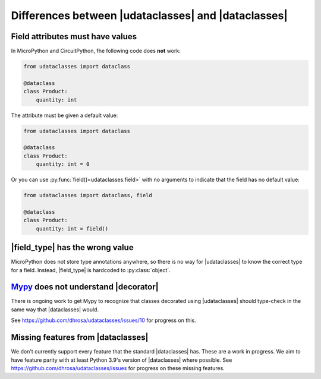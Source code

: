 .. |dataclasses| replace:: :py:mod:`dataclasses`
.. |udataclasses| replace:: :py:mod:`udataclasses`

Differences between |udataclasses| and |dataclasses|
====================================================

Field attributes must have values
---------------------------------

In MicroPython and CircuitPython, fhe following code does **not** work:

.. code:: python

   from udataclasses import dataclass

   @dataclass
   class Product:
       quantity: int

The attribute must be given a default value:

.. code:: python

   from udataclasses import dataclass

   @dataclass
   class Product:
       quantity: int = 0

Or you can use :py:func:`field()<udataclasses.field>` with no arguments to
indicate that the field has no default value:

.. code:: python

   from udataclasses import dataclass, field

   @dataclass
   class Product:
       quantity: int = field()

.. dropdown:: Explanation

   MicroPython accepts type annotations as valid syntax, but discards them.
   There is no way in the runtime to access type annotations, e.g. using
   :py:func:`inspect.get_annotations` in standard Python.

   A line that gives an attribute a type annotation without providing a value is
   effectively the same as an empty line in MicroPython. Take a look at the
   following MicroPython REPL session:

   .. code:: pycon

      >>> class C:
      ...     a: int
      ...     b: int = 0
      ...
      >>> C.__dict__.keys()
      dict_keys(['__module__', 'b', '__qualname__'])

   The code knows about the attribute ``b``, but there is no mention of ``a``.
   Because of this, |udataclasses| fields have to be assigned a value in order
   for us to be able to detect the field.


|field_type| has the wrong value
--------------------------------

MicroPython does not store type annotations anywhere, so there is no way for
|udataclasses| to know the correct type for a field. Instead, |field_type| is
hardcoded to :py:class:`object`.

.. |field_type| replace:: :py:attr:`Field.type <udataclasses.Field.type>`

`Mypy`_ does not understand |decorator|
---------------------------------------

There is ongoing work to get Mypy to recognize that classes decorated using
|udataclasses| should type-check in the same way that |dataclasses| would.

See https://github.com/dhrosa/udataclasses/issues/10 for progress on this.

.. _mypy: https://mypy-lang.org/
.. |decorator| replace:: :py:func:`@udataclasses.dataclass <udataclasses.dataclass>`


Missing features from |dataclasses|
-----------------------------------

We don't currently support every feature that the standard |dataclasses| has.
These are a work in progress. We aim to have feature parity with at least Python
3.9's version of |dataclasses| where possible. See
https://github.com/dhrosa/udataclasses/issues for progress on these missing
features.
